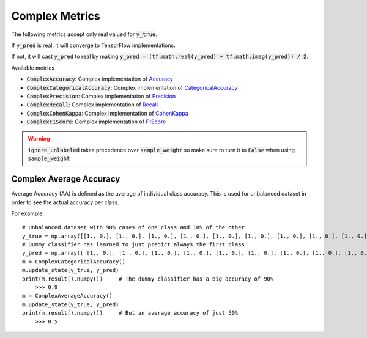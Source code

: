 Complex Metrics
===============

The following metrics accept only real valued for :code:`y_true`.  

If :code:`y_pred` is real, it will converge to TensorFlow implementations.

If not, it will cast :code:`y_pred` to real by making :code:`y_pred = (tf.math.real(y_pred) + tf.math.imag(y_pred)) / 2`.

Available metrics

- :code:`ComplexAccuracy`: Complex implementation of `Accuracy <https://www.tensorflow.org/api_docs/python/tf/keras/metrics/Accuracy>`_
- :code:`ComplexCategoricalAccuracy`: Complex implementation of `CategoricalAccuracy <https://www.tensorflow.org/api_docs/python/tf/keras/metrics/CategoricalAccuracy>`_
- :code:`ComplexPrecision`: Complex implementation of `Precision <https://www.tensorflow.org/api_docs/python/tf/keras/metrics/Precision>`_
- :code:`ComplexRecall`: Complex implementation of `Recall <https://www.tensorflow.org/api_docs/python/tf/keras/metrics/Recall>`_
- :code:`ComplexCohenKappa`: Complex implementation of `CohenKappa <https://www.tensorflow.org/addons/api_docs/python/tfa/metrics/CohenKappa>`_
- :code:`ComplexF1Score`: Complex implementation of `F1Score <https://www.tensorflow.org/addons/api_docs/python/tfa/metrics/F1Score>`_

.. py:method:: update_state(self, y_true, y_pred, sample_weight=None, ignore_unlabeled=True)

    :param y_true: Ground truth label values. 
    :param y_pred: The predicted probability values.
    :param sample_weight: Optional :code:`sample_weight` acts as a coefficient for the metric. 
        If a scalar is provided, then the metric is simply scaled by the given value. 
        If :code:`sample_weight` is a tensor of size :code:`[batch_size]`, then the metric for each sample of the batch is rescaled by the corresponding element in the :code:`sample_weight` vector. 
        If the shape of :code:`sample_weight` is :code:`[batch_size, d0, .. dN-1]`` (or can be broadcasted to this shape), then each metric element of y_pred is scaled by the corresponding value of :code:`sample_weight`. 
        (Note on dN-1: all metric functions reduce by 1 dimension, usually the last axis :code:`(-1)`).
    :param ignore_unlabeled: Default :code:`True`. Ignore cases where :code:`labels[-1] == zeros`.
        The :code:`sample_weight` parameter is used to ignore unlabeled data so using this will deprect the :code:`sample_weight` parameter.

.. warning::

    :code:`ignore_unlabeled` takes precedence over :code:`sample_weight` so make sure to turn it to :code:`False` when using :code:`sample_weight`


Complex Average Accuracy
------------------------

Average Accuracy (AA) is defined as the average of individual class accuracy. 
This is used for unbalanced dataset in order to see the actual accuracy per class.

For example::

    # Unbalanced dataset with 90% cases of one class and 10% of the other 
    y_true = np.array([[1., 0.], [1., 0.], [1., 0.], [1., 0.], [1., 0.], [1., 0.], [1., 0.], [1., 0.], [1., 0.], [0., 1.] ])
    # Dummy classifier has learned to just predict always the first class
    y_pred = np.array([ [1., 0.], [1., 0.], [1., 0.], [1., 0.], [1., 0.], [1., 0.], [1., 0.], [1., 0.], [1., 0.], [1., 0.] ])
    m = ComplexCategoricalAccuracy()
    m.update_state(y_true, y_pred)
    print(m.result().numpy())     # The dummy classifier has a big accuracy of 90%
        >>> 0.9
    m = ComplexAverageAccuracy()
    m.update_state(y_true, y_pred)
    print(m.result().numpy())     # But an average accuracy of just 50%
        >>> 0.5